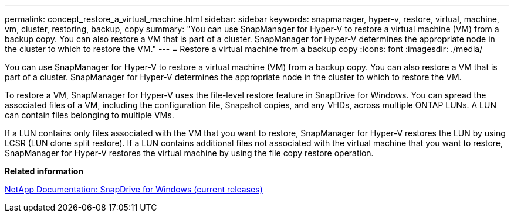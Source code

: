 ---
permalink: concept_restore_a_virtual_machine.html
sidebar: sidebar
keywords: snapmanager, hyper-v, restore, virtual, machine, vm, cluster, restoring, backup, copy
summary: "You can use SnapManager for Hyper-V to restore a virtual machine (VM) from a backup copy. You can also restore a VM that is part of a cluster. SnapManager for Hyper-V determines the appropriate node in the cluster to which to restore the VM."
---
= Restore a virtual machine from a backup copy
:icons: font
:imagesdir: ./media/

[.lead]
You can use SnapManager for Hyper-V to restore a virtual machine (VM) from a backup copy. You can also restore a VM that is part of a cluster. SnapManager for Hyper-V determines the appropriate node in the cluster to which to restore the VM.

To restore a VM, SnapManager for Hyper-V uses the file-level restore feature in SnapDrive for Windows. You can spread the associated files of a VM, including the configuration file, Snapshot copies, and any VHDs, across multiple ONTAP LUNs. A LUN can contain files belonging to multiple VMs.

If a LUN contains only files associated with the VM that you want to restore, SnapManager for Hyper-V restores the LUN by using LCSR (LUN clone split restore). If a LUN contains additional files not associated with the virtual machine that you want to restore, SnapManager for Hyper-V restores the virtual machine by using the file copy restore operation.

*Related information*

http://mysupport.netapp.com/documentation/productlibrary/index.html?productID=30049[NetApp Documentation: SnapDrive for Windows (current releases)]
